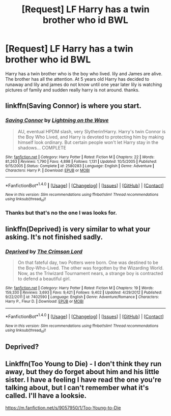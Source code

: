 #+TITLE: [Request] LF Harry has a twin brother who id BWL

* [Request] LF Harry has a twin brother who id BWL
:PROPERTIES:
:Author: joyco66
:Score: 3
:DateUnix: 1477710698.0
:DateShort: 2016-Oct-29
:FlairText: Request
:END:
Harry has a twin brother who is the boy who lived. lily and James are alive. The brother has all the attention. At 5 years old Harry has decided to runaway and lily and james do not know until one year later lily is watching pictures of family and sudden really harry is not around. thanks.


** linkffn(Saving Connor) is where you start.
:PROPERTIES:
:Score: 3
:DateUnix: 1477715168.0
:DateShort: 2016-Oct-29
:END:

*** [[http://www.fanfiction.net/s/2580283/1/][*/Saving Connor/*]] by [[https://www.fanfiction.net/u/895946/Lightning-on-the-Wave][/Lightning on the Wave/]]

#+begin_quote
  AU, eventual HPDM slash, very Slytherin!Harry. Harry's twin Connor is the Boy Who Lived, and Harry is devoted to protecting him by making himself look ordinary. But certain people won't let Harry stay in the shadows... COMPLETE
#+end_quote

^{/Site/: [[http://www.fanfiction.net/][fanfiction.net]] *|* /Category/: Harry Potter *|* /Rated/: Fiction M *|* /Chapters/: 22 *|* /Words/: 81,263 *|* /Reviews/: 1,790 *|* /Favs/: 4,898 *|* /Follows/: 1,131 *|* /Updated/: 10/5/2005 *|* /Published/: 9/15/2005 *|* /Status/: Complete *|* /id/: 2580283 *|* /Language/: English *|* /Genre/: Adventure *|* /Characters/: Harry P. *|* /Download/: [[http://www.ff2ebook.com/old/ffn-bot/index.php?id=2580283&source=ff&filetype=epub][EPUB]] or [[http://www.ff2ebook.com/old/ffn-bot/index.php?id=2580283&source=ff&filetype=mobi][MOBI]]}

--------------

*FanfictionBot*^{1.4.0} *|* [[[https://github.com/tusing/reddit-ffn-bot/wiki/Usage][Usage]]] | [[[https://github.com/tusing/reddit-ffn-bot/wiki/Changelog][Changelog]]] | [[[https://github.com/tusing/reddit-ffn-bot/issues/][Issues]]] | [[[https://github.com/tusing/reddit-ffn-bot/][GitHub]]] | [[[https://www.reddit.com/message/compose?to=tusing][Contact]]]

^{/New in this version: Slim recommendations using/ ffnbot!slim! /Thread recommendations using/ linksub(thread_id)!}
:PROPERTIES:
:Author: FanfictionBot
:Score: 1
:DateUnix: 1477715191.0
:DateShort: 2016-Oct-29
:END:


*** Thanks but that's no the one I was looks for.
:PROPERTIES:
:Author: joyco66
:Score: 1
:DateUnix: 1477746945.0
:DateShort: 2016-Oct-29
:END:


** linkffn(Deprived) is very similar to what your asking. It's not finished sadly.
:PROPERTIES:
:Score: 2
:DateUnix: 1477757678.0
:DateShort: 2016-Oct-29
:END:

*** [[http://www.fanfiction.net/s/7402590/1/][*/Deprived/*]] by [[https://www.fanfiction.net/u/3269586/The-Crimson-Lord][/The Crimson Lord/]]

#+begin_quote
  On that fateful day, two Potters were born. One was destined to be the Boy-Who-Lived. The other was forgotten by the Wizarding World. Now, as the Triwizard Tournament nears, a strange boy is contracted to defend a beautiful girl.
#+end_quote

^{/Site/: [[http://www.fanfiction.net/][fanfiction.net]] *|* /Category/: Harry Potter *|* /Rated/: Fiction M *|* /Chapters/: 19 *|* /Words/: 159,330 *|* /Reviews/: 3,693 *|* /Favs/: 9,421 *|* /Follows/: 9,402 *|* /Updated/: 4/29/2012 *|* /Published/: 9/22/2011 *|* /id/: 7402590 *|* /Language/: English *|* /Genre/: Adventure/Romance *|* /Characters/: Harry P., Fleur D. *|* /Download/: [[http://www.ff2ebook.com/old/ffn-bot/index.php?id=7402590&source=ff&filetype=epub][EPUB]] or [[http://www.ff2ebook.com/old/ffn-bot/index.php?id=7402590&source=ff&filetype=mobi][MOBI]]}

--------------

*FanfictionBot*^{1.4.0} *|* [[[https://github.com/tusing/reddit-ffn-bot/wiki/Usage][Usage]]] | [[[https://github.com/tusing/reddit-ffn-bot/wiki/Changelog][Changelog]]] | [[[https://github.com/tusing/reddit-ffn-bot/issues/][Issues]]] | [[[https://github.com/tusing/reddit-ffn-bot/][GitHub]]] | [[[https://www.reddit.com/message/compose?to=tusing][Contact]]]

^{/New in this version: Slim recommendations using/ ffnbot!slim! /Thread recommendations using/ linksub(thread_id)!}
:PROPERTIES:
:Author: FanfictionBot
:Score: 1
:DateUnix: 1477757712.0
:DateShort: 2016-Oct-29
:END:


** Deprived?
:PROPERTIES:
:Author: GoldBear_
:Score: 1
:DateUnix: 1477754293.0
:DateShort: 2016-Oct-29
:END:


** Linkffn(Too Young to Die) - I don't think they run away, but they do forget about him and his little sister. I have a feeling I have read the one you're talking about, but I can't remember what it's called. I'll have a looksie.

[[https://m.fanfiction.net/s/9057950/1/Too-Young-to-Die]]
:PROPERTIES:
:Author: Lamenardo
:Score: 1
:DateUnix: 1478333187.0
:DateShort: 2016-Nov-05
:END:
